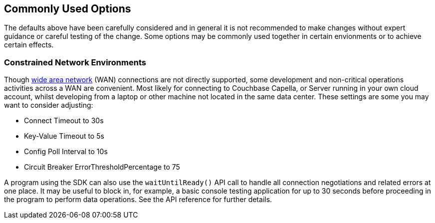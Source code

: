 == Commonly Used Options

The defaults above have been carefully considered and in general it is not recommended to make changes without expert guidance or careful testing of the change.
Some options may be commonly used together in certain envionments or to achieve certain effects.

=== Constrained Network Environments

Though xref:project-docs:compatibility.adoc#network-requirements[wide area network] (WAN) connections are not directly supported, some development and non-critical operations activities across a WAN are convenient.
Most likely for connecting to Couchbase Capella, or Server running in your own cloud account, whilst developing from a laptop or other machine not located in the same data center.
These settings are some you may want to consider adjusting:

* Connect Timeout to 30s
* Key-Value Timeout to 5s
* Config Poll Interval to 10s
* Circuit Breaker ErrorThresholdPercentage to 75

A program using the SDK can also use the `waitUntilReady()` API call to handle all connection negotiations and related errors at one place.
It may be useful to block in, for example, a basic console testing application for up to 30 seconds before proceeding in the program to perform data operations.
See the API reference for further details.
